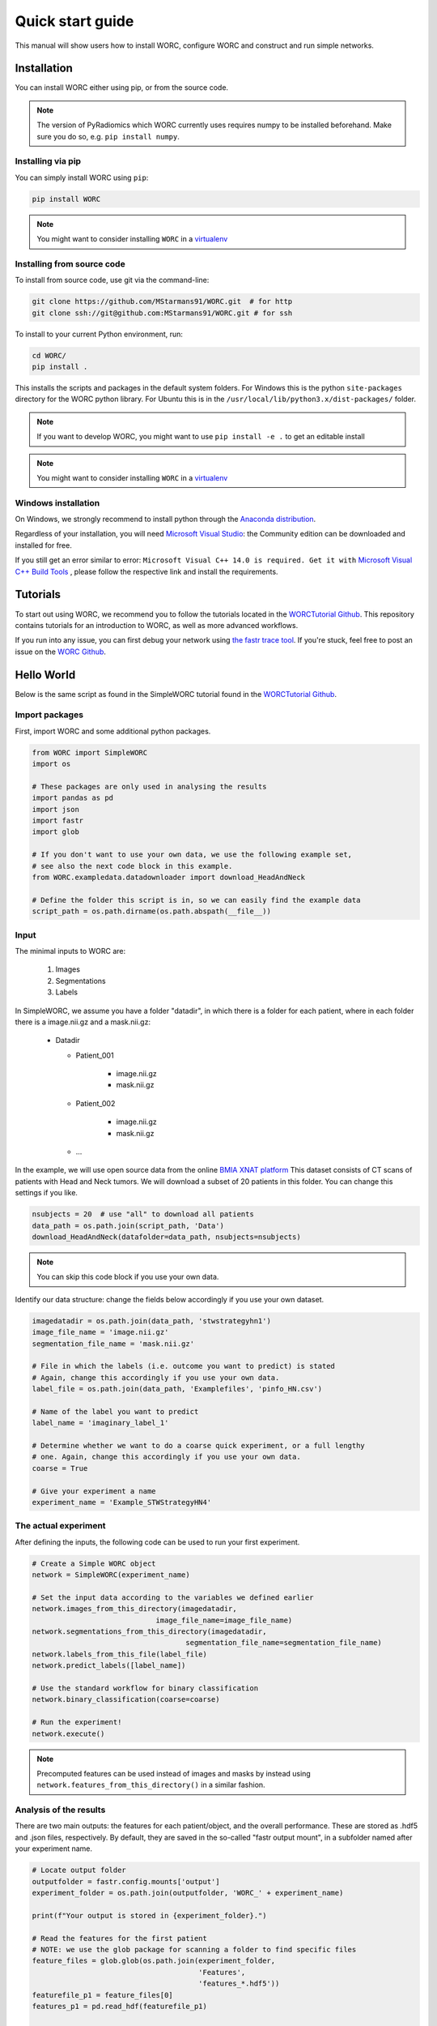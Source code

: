 Quick start guide
=================

This manual will show users how to install WORC, configure WORC and construct and run simple networks.

.. _installation-chapter:

Installation
------------

You can install WORC either using pip, or from the source code.

.. note:: The version of PyRadiomics which WORC currently uses requires numpy to be installed beforehand. Make sure you do so, e.g. ``pip install numpy``.


Installing via pip
``````````````````

You can simply install WORC using ``pip``:

.. code-block:: bash

    pip install WORC

.. note:: You might want to consider installing ``WORC`` in a `virtualenv <http://docs.python-guide.org/en/latest/dev/virtualenvs/>`_


Installing from source code
```````````````````````````

To install from source code, use git via the command-line:

.. code-block:: bash

    git clone https://github.com/MStarmans91/WORC.git  # for http
    git clone ssh://git@github.com:MStarmans91/WORC.git # for ssh

.. _subsec-installing:

To install to your current Python environment, run:

.. code-block:: bash

    cd WORC/
    pip install .

This installs the scripts and packages in the default system folders. For
Windows this is the python ``site-packages`` directory for the WORC python
library. For Ubuntu this is in the ``/usr/local/lib/python3.x/dist-packages/`` folder.

.. note:: If you want to develop WORC, you might want to use ``pip install -e .`` to get an editable install

.. note:: You might want to consider installing ``WORC`` in a
    `virtualenv <http://docs.python-guide.org/en/latest/dev/virtualenvs/>`_

Windows installation
````````````````````

On Windows, we strongly recommend to install python through the
`Anaconda distribution <https://www.anaconda.com/distribution/#windows>`_.

Regardless of your installation, you will need `Microsoft Visual Studio <https://visualstudio.microsoft.com/vs/features/python>`_: the Community
edition can be downloaded and installed for free.

If you still get an error similar to error: ``Microsoft Visual C++ 14.0 is required. Get it with``
`Microsoft Visual C++ Build Tools   <https://visualstudio.microsoft.com/downloads/#build-tools-for-visual-studio-2019>`_
, please follow the respective link and install the requirements.


Tutorials
---------
To start out using WORC, we recommend you to follow the tutorials located in the
`WORCTutorial Github <https://github.com/MStarmans91/WORCTutorial/>`_. This repository
contains tutorials for an introduction to WORC, as well as more advanced workflows.

If you run into any issue, you can first debug your network using
`the fastr trace tool <https://fastr.readthedocs.io/en/stable/static/user_manual.html#debugging-a-network-run-with-errors/>`_.
If you're stuck, feel free to post an issue on the `WORC Github <https://github.com/MStarmans91/WORC/>`_.


Hello World
------------

Below is the same script as found in the SimpleWORC tutorial found in the `WORCTutorial Github <https://github.com/MStarmans91/WORCTutorial/>`_.

Import packages
```````````````

First, import WORC and some additional python packages.

.. code-block:: python

    from WORC import SimpleWORC
    import os

    # These packages are only used in analysing the results
    import pandas as pd
    import json
    import fastr
    import glob

    # If you don't want to use your own data, we use the following example set,
    # see also the next code block in this example.
    from WORC.exampledata.datadownloader import download_HeadAndNeck

    # Define the folder this script is in, so we can easily find the example data
    script_path = os.path.dirname(os.path.abspath(__file__))

Input
`````
The minimal inputs to WORC are:

    1. Images
    2. Segmentations
    3. Labels

In SimpleWORC, we assume you have a folder "datadir", in which there is a
folder for each patient, where in each folder there is a image.nii.gz and a mask.nii.gz:

    * Datadir

      * Patient_001

          * image.nii.gz
          * mask.nii.gz

      * Patient_002

          * image.nii.gz
          * mask.nii.gz

      * ...

In the example, we will use open source data from the online
`BMIA XNAT platform <https://xnat.bmia.nl/data/archive/projects/stwstrategyhn1/>`_
This dataset consists of CT scans of patients with Head and Neck tumors. We will download
a subset of 20 patients in this folder. You can change this settings if you like.

.. code-block:: python

    nsubjects = 20  # use "all" to download all patients
    data_path = os.path.join(script_path, 'Data')
    download_HeadAndNeck(datafolder=data_path, nsubjects=nsubjects)

.. note:: You can skip this code block if you use your own data.

Identify our data structure: change the fields below accordingly if you use your own dataset.

.. code-block:: python

    imagedatadir = os.path.join(data_path, 'stwstrategyhn1')
    image_file_name = 'image.nii.gz'
    segmentation_file_name = 'mask.nii.gz'

    # File in which the labels (i.e. outcome you want to predict) is stated
    # Again, change this accordingly if you use your own data.
    label_file = os.path.join(data_path, 'Examplefiles', 'pinfo_HN.csv')

    # Name of the label you want to predict
    label_name = 'imaginary_label_1'

    # Determine whether we want to do a coarse quick experiment, or a full lengthy
    # one. Again, change this accordingly if you use your own data.
    coarse = True

    # Give your experiment a name
    experiment_name = 'Example_STWStrategyHN4'

The actual experiment
`````````````````````

After defining the inputs, the following code can be used to run your first experiment.

.. code-block:: python

    # Create a Simple WORC object
    network = SimpleWORC(experiment_name)

    # Set the input data according to the variables we defined earlier
    network.images_from_this_directory(imagedatadir,
                                 image_file_name=image_file_name)
    network.segmentations_from_this_directory(imagedatadir,
                                        segmentation_file_name=segmentation_file_name)
    network.labels_from_this_file(label_file)
    network.predict_labels([label_name])

    # Use the standard workflow for binary classification
    network.binary_classification(coarse=coarse)

    # Run the experiment!
    network.execute()

.. note::  Precomputed features can be used instead of images and masks by instead using ``network.features_from_this_directory()`` in a similar fashion.

Analysis of the results
```````````````````````
There are two main outputs: the features for each patient/object, and the overall
performance. These are stored as .hdf5 and .json files, respectively. By
default, they are saved in the so-called "fastr output mount", in a subfolder
named after your experiment name.

.. code-block:: python

    # Locate output folder
    outputfolder = fastr.config.mounts['output']
    experiment_folder = os.path.join(outputfolder, 'WORC_' + experiment_name)

    print(f"Your output is stored in {experiment_folder}.")

    # Read the features for the first patient
    # NOTE: we use the glob package for scanning a folder to find specific files
    feature_files = glob.glob(os.path.join(experiment_folder,
                                           'Features',
                                           'features_*.hdf5'))
    featurefile_p1 = feature_files[0]
    features_p1 = pd.read_hdf(featurefile_p1)

    # Read the overall peformance
    performance_file = os.path.join(experiment_folder, 'performance_all_0.json')
    with open(performance_file, 'r') as fp:
        performance = json.load(fp)

    # Print the feature values and names
    print("Feature values:")
    for v, l in zip(features_p1.feature_values, features_p1.feature_labels):
        print(f"\t {l} : {v}.")

    # Print the output performance
    print("\n Performance:")
    stats = performance['Statistics']
    del stats['Percentages']  # Omitted for brevity
    for k, v in stats.items():
        print(f"\t {k} {v}.")

.. note:: the performance is probably horrible, which is expected as we ran the experiment on coarse settings. These settings are recommended to only use for testing: see also below.


Tips and Tricks
```````````````

For tips and tricks on running a full experiment instead of this simple
example, adding more evaluation options, debugging a crashed network etcetera,
please go to :ref:`usermanual-chapter` or follow the intermediate
or advanced tutorials on `WORCTutorial Github <https://github.com/MStarmans91/WORCTutorial/>`_.

Some things we would advice to always do:

* Run actual experiments on the full settings (coarse=False):

.. code-block:: python

      coarse = False
      network.binary_classification(coarse=coarse)


* Add extensive evaluation: ``network.add_evaluation()`` before ``network.execute()``:

.. code-block:: python

      network.add_evaluation()